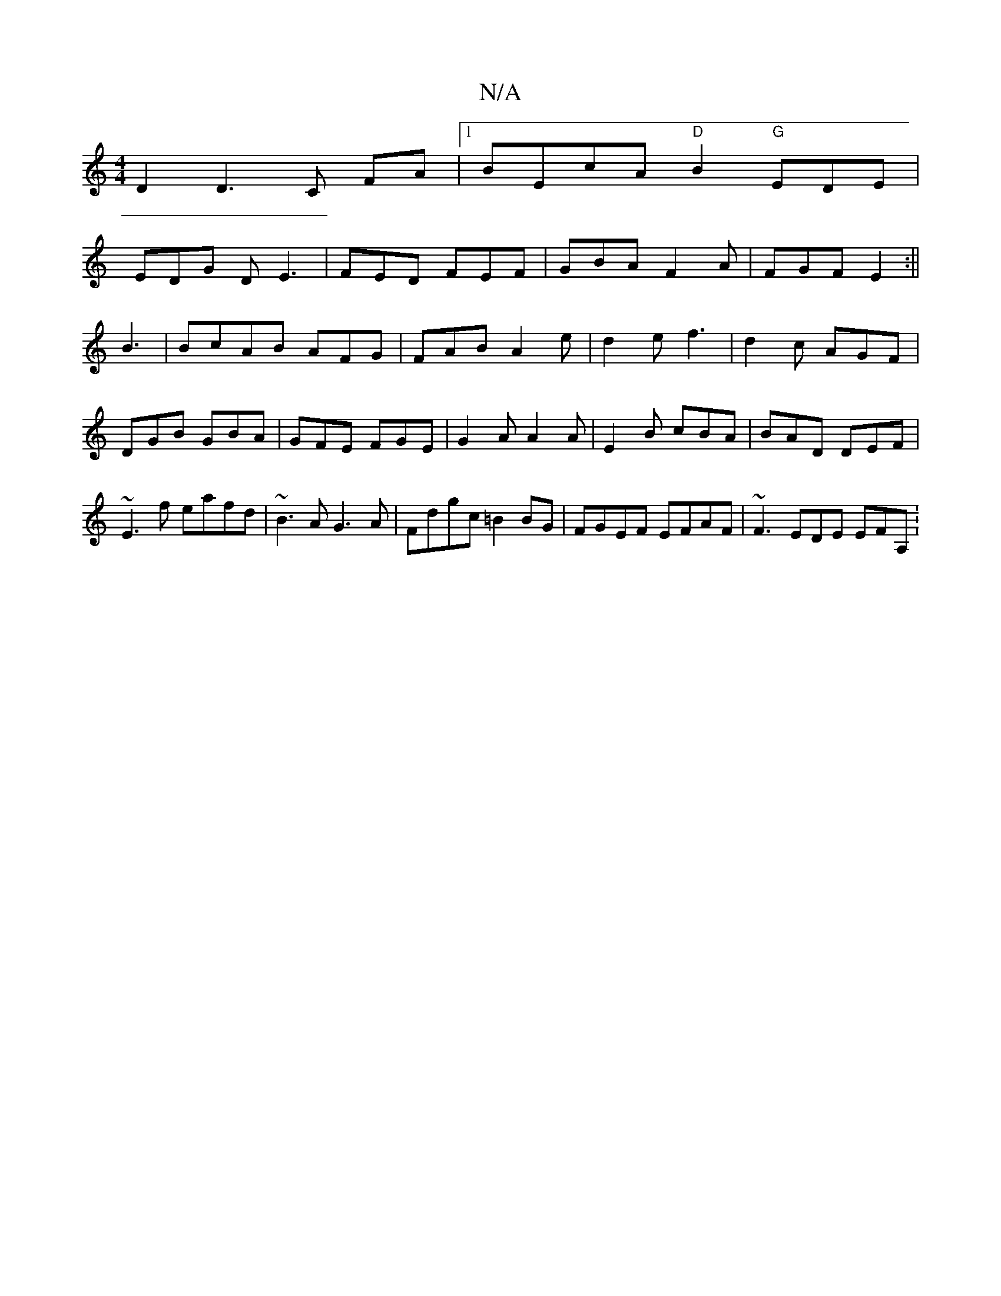 X:1
T:N/A
M:4/4
R:N/A
K:Cmajor
D2D3C FA|1 BEcA "D"B2 "G"EDE|
EDG DE3|FED FEF | GBA F2A|FGF E2:||
B3 | BcAB AFG|FAB A2e|d2 e f3|d2 c AGF|DGB GBA|GFE FGE|G2A A2A|E2B cBA|BAD DEF |~E3f eafd| ~B3A G3A|Fdgc =B2BG|FGEF EFAF |~F3EDE EFA,: